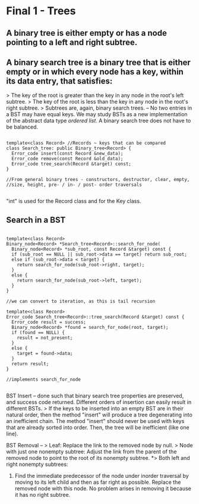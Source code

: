 * Final 1 - Trees
** A binary tree is either empty or has a node pointing to a left and right subtree.
** A binary search tree is a binary tree that is either empty or in which every node has a key, within its data entry, that satisfies:
> The key of the root is greater than the key in any node in the root's left subtree.
> The key of the root is less than the key in any node in the root's right subtree.
> Subtrees are, again, binary search trees.
--
No two entries in a BST may have equal keys.
We may study BSTs as a new implementation of the abstract data type /ordered list/.
A binary search tree does not have to be balanced.

#+NAME: BST class
#+BEGIN_SRC C++

template<class Record> //Records ~ keys that can be compared
class Search_tree: public Binary_tree<Record> {
  Error_code insert(const Record &new_data);
  Error_code remove(const Record &old_data);
  Error_code tree_search(Record &target) const;
}

//From general binary trees - constructors, destructor, clear, empty,
//size, height, pre- / in- / post- order traversals

#+END_SRC

"int" is used for the Record class and for the Key class.

** Search in a BST

#+NAME: BST search
#+BEGIN_SRC C++

template<class Record>
Binary_node<Record> *Search_tree<Record>::search_for_node(
  Binary_node<Record> *sub_root, const Record &target) const {
  if (sub_root == NULL || sub_root->data == target) return sub_root;
  else if (sub_root->data < target) {
    return search_for_node(sub_root->right, target);
  }
  else {
    return search_for_node(sub_root->left, target);
  }
}

//we can convert to iteration, as this is tail recursion

template<class Record>
Error_code Search_tree<Record>::tree_search(Record &target) const {
  Error_code result = success;
  Binary_node<Record> *found = search_for_node(root, target);
  if (found == NULL) {
    result = not_present;
  }
  else {
    target = found->data;
  }
  return result;
}

//implements search_for_node

#+END_SRC

BST Insert -- done such that binary search tree properties are preserved, and success code returned. Different orders of insertion can easily result in different BSTs. 
> If the keys to be inserted into an empty BST are in their natural order, then the method "insert" will produce a tree degenerating into an inefficient chain. The method "insert" should never be used with keys that are already sorted into order. Then, the tree will be inefficient (like one line).

BST Removal -- 
> Leaf: Replace the link to the removed node by null.
> Node with just one nonempty subtree: Adjust the link from the parent of the removed node to point to the root of its nonempty subtree.
*> Both left and right nonempty subtrees: 
1. Find the immediate predecessor of the node under inorder traversal by moving to its left child and then as far right as possible. Replace the removed node with this node. No problem arises in removing it because it has no right subtree.
